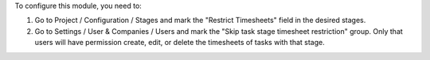 To configure this module, you need to:

#. Go to Project / Configuration / Stages and mark the "Restrict Timesheets" field in the desired stages.
#. Go to Settings / User & Companies / Users and mark the "Skip task stage timesheet restriction" group.
   Only that users will have permission create, edit, or delete the timesheets of tasks with that stage.
